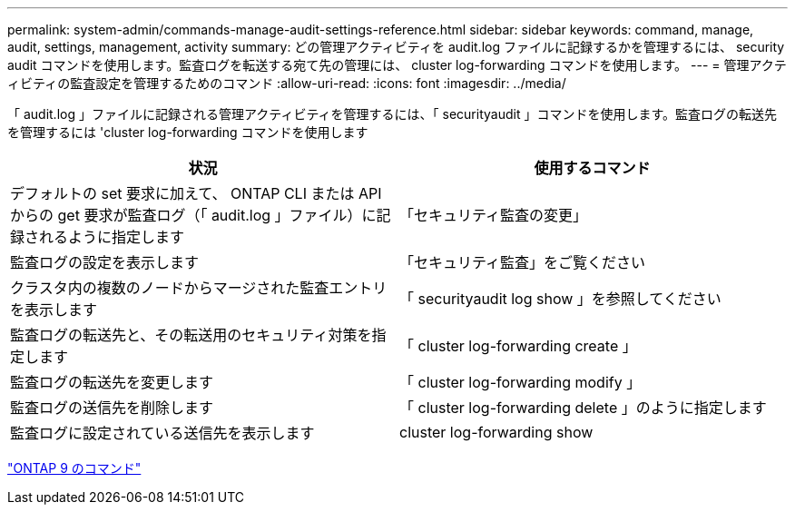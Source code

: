 ---
permalink: system-admin/commands-manage-audit-settings-reference.html 
sidebar: sidebar 
keywords: command, manage, audit, settings, management, activity 
summary: どの管理アクティビティを audit.log ファイルに記録するかを管理するには、 security audit コマンドを使用します。監査ログを転送する宛て先の管理には、 cluster log-forwarding コマンドを使用します。 
---
= 管理アクティビティの監査設定を管理するためのコマンド
:allow-uri-read: 
:icons: font
:imagesdir: ../media/


[role="lead"]
「 audit.log 」ファイルに記録される管理アクティビティを管理するには、「 securityaudit 」コマンドを使用します。監査ログの転送先を管理するには 'cluster log-forwarding コマンドを使用します

|===
| 状況 | 使用するコマンド 


 a| 
デフォルトの set 要求に加えて、 ONTAP CLI または API からの get 要求が監査ログ（「 audit.log 」ファイル）に記録されるように指定します
 a| 
「セキュリティ監査の変更」



 a| 
監査ログの設定を表示します
 a| 
「セキュリティ監査」をご覧ください



 a| 
クラスタ内の複数のノードからマージされた監査エントリを表示します
 a| 
「 securityaudit log show 」を参照してください



 a| 
監査ログの転送先と、その転送用のセキュリティ対策を指定します
 a| 
「 cluster log-forwarding create 」



 a| 
監査ログの転送先を変更します
 a| 
「 cluster log-forwarding modify 」



 a| 
監査ログの送信先を削除します
 a| 
「 cluster log-forwarding delete 」のように指定します



 a| 
監査ログに設定されている送信先を表示します
 a| 
cluster log-forwarding show

|===
http://docs.netapp.com/ontap-9/topic/com.netapp.doc.dot-cm-cmpr/GUID-5CB10C70-AC11-41C0-8C16-B4D0DF916E9B.html["ONTAP 9 のコマンド"]
